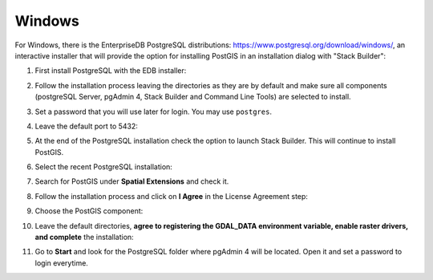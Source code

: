.. _installation_win:

Windows
-------

For Windows, there is the EnterpriseDB PostgreSQL distributions: https://www.postgresql.org/download/windows/, an interactive installer that will provide the option for installing PostGIS in an installation dialog with "Stack Builder":

#. First install PostgreSQL with the EDB installer:

   .. image:: ./screenshots/windows01.PNG
      :class: inline

#. Follow the installation process leaving the directories as they are by default and make sure all components (postgreSQL Server, pgAdmin 4, Stack Builder and Command Line Tools) are selected to install.

   .. image:: ./screenshots/windows03.PNG
      :class: inline

#. Set a password that you will use later for login. You may use ``postgres``.

   .. image:: ./screenshots/windows05.PNG
      :class: inline

#. Leave the default port to 5432:

   .. image:: ./screenshots/windows06.PNG
      :class: inline

#. At the end of the PostgreSQL installation check the option to launch Stack Builder. This will continue to install PostGIS.

   .. image:: ./screenshots/windows09.PNG
     :class: inline

#. Select the recent PostgreSQL installation:

   .. image:: ./screenshots/windows10.PNG
     :class: inline
     
#. Search for PostGIS under **Spatial Extensions** and check it.
     
   .. image:: ./screenshots/windows11.PNG
     :class: inline
     
#. Follow the installation process and click on **I Agree** in the License Agreement step:

   .. image:: ./screenshots/windows14.PNG
     :class: inline

#. Choose the PostGIS component:

   .. image:: ./screenshots/windows15.PNG
     :class: inline

#. Leave the default directories, **agree to registering the GDAL_DATA environment variable, enable raster drivers, and complete** the installation:

   .. image:: ./screenshots/windows20.PNG
     :class: inline

#. Go to **Start** and look for the PostgreSQL folder where pgAdmin 4 will be located. Open it and set a password to login everytime.
